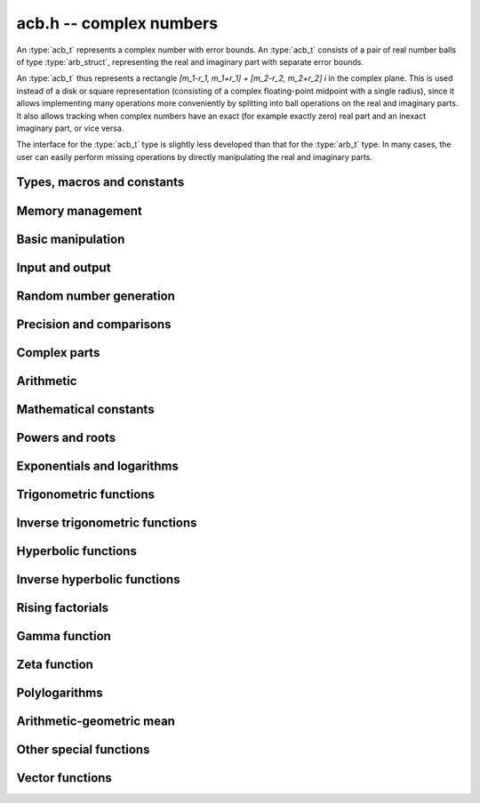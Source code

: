 .. _acb:

**acb.h** -- complex numbers
===============================================================================

An :type:`acb_t` represents a complex number with
error bounds. An :type:`acb_t` consists of a pair of real number
balls of type :type:`arb_struct`, representing the real and
imaginary part with separate error bounds.

An :type:`acb_t` thus represents a rectangle
`[m_1-r_1, m_1+r_1] + [m_2-r_2, m_2+r_2] i` in the complex plane.
This is used instead of a disk or square representation
(consisting of a complex floating-point midpoint with a single radius),
since it allows implementing many operations more conveniently by splitting
into ball operations on the real and imaginary parts.
It also allows tracking when complex numbers have an exact (for example
exactly zero) real part and an inexact imaginary part, or vice versa.

The interface for the :type:`acb_t` type is slightly less developed
than that for the :type:`arb_t` type. In many cases, the user can
easily perform missing operations by directly manipulating the real and
imaginary parts.


Types, macros and constants
-------------------------------------------------------------------------------

.. type:: acb_struct

.. type:: acb_t

    An *acb_struct* consists of a pair of *arb_struct*:s.
    An *acb_t* is defined as an array of length one of type
    *acb_struct*, permitting an *acb_t* to be passed by
    reference.

.. type:: acb_ptr

   Alias for ``acb_struct *``, used for vectors of numbers.

.. type:: acb_srcptr

   Alias for ``const acb_struct *``, used for vectors of numbers
   when passed as constant input to functions.

.. macro:: acb_realref(x)

    Macro returning a pointer to the real part of *x* as an *arb_t*.

.. macro:: acb_imagref(x)

    Macro returning a pointer to the imaginary part of *x* as an *arb_t*.

Memory management
-------------------------------------------------------------------------------

.. function:: void acb_init(acb_t x)

    Initializes the variable *x* for use, and sets its value to zero.

.. function:: void acb_clear(acb_t x)

    Clears the variable *x*, freeing or recycling its allocated memory.

.. function:: acb_ptr _acb_vec_init(long n)

    Returns a pointer to an array of *n* initialized *acb_struct*:s.

.. function:: void _acb_vec_clear(acb_ptr v, long n)

    Clears an array of *n* initialized *acb_struct*:s.

Basic manipulation
-------------------------------------------------------------------------------

.. function:: int acb_is_zero(const acb_t z)

    Returns nonzero iff *z* is zero.

.. function:: int acb_is_one(const acb_t z)

    Returns nonzero iff *z* is exactly 1.

.. function:: int acb_is_finite(const acb_t z)

    Returns nonzero iff *z* certainly is finite.

.. function:: int acb_is_exact(const acb_t z)

    Returns nonzero iff *z* is exact.

.. function:: int acb_is_int(const acb_t z)

    Returns nonzero iff *z* is an exact integer.

.. function:: void acb_zero(acb_t z)

.. function:: void acb_one(acb_t z)

.. function:: void acb_onei(acb_t z)

    Sets *z* respectively to 0, 1, `i = \sqrt{-1}`.

.. function:: void acb_set(acb_t z, const acb_t x)

.. function:: void acb_set_ui(acb_t z, long x)

.. function:: void acb_set_si(acb_t z, long x)

.. function:: void acb_set_d(acb_t z, double x)

.. function:: void acb_set_fmpz(acb_t z, const fmpz_t x)

.. function:: void acb_set_arb(acb_t z, const arb_t c)

    Sets *z* to the value of *x*.

.. function:: void acb_set_si_si(acb_t z, long x, long y)

.. function:: void acb_set_d_d(acb_t z, double x, double y)

.. function:: void acb_set_fmpz_fmpz(acb_t z, const fmpz_t x, const fmpz_t y)

.. function:: void acb_set_arb_arb(acb_t z, const arb_t x, const arb_t y)

    Sets the real and imaginary part of *z* to the values *x* and *y* respectively

.. function:: void acb_set_fmpq(acb_t z, const fmpq_t x, long prec)

.. function:: void acb_set_round(acb_t z, const acb_t x, long prec)

.. function:: void acb_set_round_fmpz(acb_t z, const fmpz_t x, long prec)

.. function:: void acb_set_round_arb(acb_t z, const arb_t x, long prec)

    Sets *z* to *x*, rounded to *prec* bits.

.. function:: void acb_swap(acb_t z, acb_t x)

    Swaps *z* and *x* efficiently.

.. function:: void acb_add_error_mag(acb_t x, const mag_t err)

    Adds *err* to the error bounds of both the real and imaginary
    parts of *x*, modifying *x* in-place.

Input and output
-------------------------------------------------------------------------------

.. function:: void acb_print(const acb_t x)

    Prints the internal representation of *x*.

.. function:: void acb_printd(const acb_t z, long digits)

    Prints *x* in decimal. The printed value of the radius is not adjusted
    to compensate for the fact that the binary-to-decimal conversion
    of both the midpoint and the radius introduces additional error.


Random number generation
-------------------------------------------------------------------------------

.. function:: void acb_randtest(acb_t z, flint_rand_t state, long prec, long mag_bits)

    Generates a random complex number by generating separate random
    real and imaginary parts.

.. function:: void acb_randtest_special(acb_t z, flint_rand_t state, long prec, long mag_bits)

    Generates a random complex number by generating separate random
    real and imaginary parts. Also generates NaNs and infinities.

.. function:: void acb_randtest_precise(acb_t z, flint_rand_t state, long prec, long mag_bits)

    Generates a random complex number with precise real and imaginary parts.

.. function:: void acb_randtest_param(acb_t z, flint_rand_t state, long prec, long mag_bits)

    Generates a random complex number, with very high probability of
    generating integers and half-integers.

Precision and comparisons
-------------------------------------------------------------------------------

.. function:: int acb_equal(const acb_t x, const acb_t y)

    Returns nonzero iff *x* and *y* are identical as sets, i.e.
    if the real and imaginary parts are equal as balls.

    Note that this is not the same thing as testing whether both
    *x* and *y* certainly represent the same complex number, unless
    either *x* or *y* is exact (and neither contains NaN).
    To test whether both operands *might* represent the same mathematical
    quantity, use :func:`acb_overlaps` or :func:`acb_contains`,
    depending on the circumstance.

.. function:: int acb_eq(const acb_t x, const acb_t y)

    Returns nonzero iff *x* and *y* are certainly equal, as determined
    by testing that :func:`arb_eq` holds for both the real and imaginary
    parts.

.. function:: int acb_ne(const acb_t x, const acb_t y)

    Returns nonzero iff *x* and *y* are certainly not equal, as determined
    by testing that :func:`arb_ne` holds for either the real or imaginary parts.

.. function:: int acb_overlaps(const acb_t x, const acb_t y)

    Returns nonzero iff *x* and *y* have some point in common.

.. function:: void acb_get_abs_ubound_arf(arf_t u, const acb_t z, long prec)

    Sets *u* to an upper bound for the absolute value of *z*, computed
    using a working precision of *prec* bits.

.. function:: void acb_get_abs_lbound_arf(arf_t u, const acb_t z, long prec)

    Sets *u* to a lower bound for the absolute value of *z*, computed
    using a working precision of *prec* bits.

.. function:: void acb_get_rad_ubound_arf(arf_t u, const acb_t z, long prec)

    Sets *u* to an upper bound for the error radius of *z* (the value
    is currently not computed tightly).

.. function:: void acb_get_mag(mag_t u, const acb_t x)

    Sets *u* to an upper bound for the absolute value of *x*.

.. function:: void acb_get_mag_lower(mag_t u, const acb_t x)

    Sets *u* to a lower bound for the absolute value of *x*.

.. function:: int acb_contains_fmpq(const acb_t x, const fmpq_t y)

.. function:: int acb_contains_fmpz(const acb_t x, const fmpz_t y)

.. function:: int acb_contains(const acb_t x, const acb_t y)

    Returns nonzero iff *y* is contained in *x*.

.. function:: int acb_contains_zero(const acb_t x)

    Returns nonzero iff zero is contained in *x*.

.. function:: int acb_contains_int(const acb_t x)

    Returns nonzero iff the complex interval represented by *x* contains
    an integer.

.. function:: long acb_rel_error_bits(const acb_t x)

    Returns the effective relative error of *x* measured in bits.
    This is computed as if calling :func:`arb_rel_error_bits` on the
    real ball whose midpoint is the larger out of the real and imaginary
    midpoints of *x*, and whose radius is the larger out of the real
    and imaginary radiuses of *x*.

.. function:: long acb_rel_accuracy_bits(const acb_t x)

    Returns the effective relative accuracy of *x* measured in bits,
    equal to the negative of the return value from :func:`acb_rel_error_bits`.

.. function:: long acb_bits(const acb_t x)

    Returns the maximum of *arb_bits* applied to the real
    and imaginary parts of *x*, i.e. the minimum precision sufficient
    to represent *x* exactly.

.. function:: void acb_indeterminate(acb_t x)

    Sets *x* to
    `[\operatorname{NaN} \pm \infty] + [\operatorname{NaN} \pm \infty]i`,
    representing an indeterminate result.

.. function:: void acb_trim(acb_t y, const acb_t x)

    Sets *y* to a a copy of *x* with both the real and imaginary
    parts trimmed (see :func:`arb_trim`).

.. function:: int acb_is_real(const acb_t x)

    Returns nonzero iff the imaginary part of *x* is zero.
    It does not test whether the real part of *x* also is finite.

.. function:: int acb_get_unique_fmpz(fmpz_t z, const acb_t x)

    If *x* contains a unique integer, sets *z* to that value and returns
    nonzero. Otherwise (if *x* represents no integers or more than one integer),
    returns zero.

Complex parts
-------------------------------------------------------------------------------

.. function:: void acb_get_real(arb_t re, const acb_t z)

    Sets *re* to the real part of *z*.

.. function:: void acb_get_imag(arb_t im, const acb_t z)

    Sets *im* to the imaginary part of *z*.

.. function:: void acb_arg(arb_t r, const acb_t z, long prec)

    Sets *r* to a real interval containing the complex argument (phase) of *z*.
    We define the complex argument have a discontinuity on `(-\infty,0]`, with
    the special value `\operatorname{arg}(0) = 0`, and
    `\operatorname{arg}(a+0i) = \pi` for `a < 0`. Equivalently, if
    `z = a+bi`, the argument is given by `\operatorname{atan2}(b,a)`
    (see :func:`arb_atan2`).

.. function:: void acb_abs(arb_t r, const acb_t z, long prec)

    Sets *r* to the absolute value of *z*.

Arithmetic
-------------------------------------------------------------------------------

.. function:: void acb_neg(acb_t z, const acb_t x)

    Sets *z* to the negation of *x*.

.. function:: void acb_conj(acb_t z, const acb_t x)

    Sets *z* to the complex conjugate of *x*.

.. function:: void acb_add_ui(acb_t z, const acb_t x, ulong y, long prec)

.. function:: void acb_add_si(acb_t z, const acb_t x, long y, long prec)

.. function:: void acb_add_fmpz(acb_t z, const acb_t x, const fmpz_t y, long prec)

.. function:: void acb_add_arb(acb_t z, const acb_t x, const arb_t y, long prec)

.. function:: void acb_add(acb_t z, const acb_t x, const acb_t y, long prec)

    Sets *z* to the sum of *x* and *y*.

.. function:: void acb_sub_ui(acb_t z, const acb_t x, ulong y, long prec)

.. function:: void acb_sub_si(acb_t z, const acb_t x, long y, long prec)

.. function:: void acb_sub_fmpz(acb_t z, const acb_t x, const fmpz_t y, long prec)

.. function:: void acb_sub_arb(acb_t z, const acb_t x, const arb_t y, long prec)

.. function:: void acb_sub(acb_t z, const acb_t x, const acb_t y, long prec)

    Sets *z* to the difference of *x* and *y*.

.. function:: void acb_mul_onei(acb_t z, const acb_t x)

    Sets *z* to *x* multiplied by the imaginary unit.

.. function:: void acb_div_onei(acb_t z, const acb_t x)

    Sets *z* to *x* divided by the imaginary unit.

.. function:: void acb_mul_ui(acb_t z, const acb_t x, ulong y, long prec)

.. function:: void acb_mul_si(acb_t z, const acb_t x, long y, long prec)

.. function:: void acb_mul_fmpz(acb_t z, const acb_t x, const fmpz_t y, long prec)

.. function:: void acb_mul_arb(acb_t z, const acb_t x, const arb_t y, long prec)

    Sets *z* to the product of *x* and *y*.

.. function:: void acb_mul(acb_t z, const acb_t x, const acb_t y, long prec)

    Sets *z* to the product of *x* and *y*. If at least one part of
    *x* or *y* is zero, the operations is reduced to two real multiplications.
    If *x* and *y* are the same pointers, they are assumed to represent
    the same mathematical quantity and the squaring formula is used.

.. function:: void acb_mul_2exp_si(acb_t z, const acb_t x, long e)

.. function:: void acb_mul_2exp_fmpz(acb_t z, const acb_t x, const fmpz_t e)

    Sets *z* to *x* multiplied by `2^e`, without rounding.

.. function:: void acb_cube(acb_t z, const acb_t x, long prec)

    Sets *z* to *x* cubed, computed efficiently using two real squarings,
    two real multiplications, and scalar operations.

.. function:: void acb_addmul(acb_t z, const acb_t x, const acb_t y, long prec)

.. function:: void acb_addmul_ui(acb_t z, const acb_t x, ulong y, long prec)

.. function:: void acb_addmul_si(acb_t z, const acb_t x, long y, long prec)

.. function:: void acb_addmul_fmpz(acb_t z, const acb_t x, const fmpz_t y, long prec)

.. function:: void acb_addmul_arb(acb_t z, const acb_t x, const arb_t y, long prec)

    Sets *z* to *z* plus the product of *x* and *y*.

.. function:: void acb_submul(acb_t z, const acb_t x, const acb_t y, long prec)

.. function:: void acb_submul_ui(acb_t z, const acb_t x, ulong y, long prec)

.. function:: void acb_submul_si(acb_t z, const acb_t x, long y, long prec)

.. function:: void acb_submul_fmpz(acb_t z, const acb_t x, const fmpz_t y, long prec)

.. function:: void acb_submul_arb(acb_t z, const acb_t x, const arb_t y, long prec)

    Sets *z* to *z* minus the product of *x* and *y*.

.. function:: void acb_inv(acb_t z, const acb_t x, long prec)

    Sets *z* to the multiplicative inverse of *x*.

.. function:: void acb_div_ui(acb_t z, const acb_t x, ulong y, long prec)

.. function:: void acb_div_si(acb_t z, const acb_t x, long y, long prec)

.. function:: void acb_div_fmpz(acb_t z, const acb_t x, const fmpz_t y, long prec)

.. function:: void acb_div_arb(acb_t z, const acb_t x, const arb_t y, long prec)

.. function:: void acb_div(acb_t z, const acb_t x, const acb_t y, long prec)

    Sets *z* to the quotient of *x* and *y*.

Mathematical constants
-------------------------------------------------------------------------------

.. function:: void acb_const_pi(acb_t y, long prec)

    Sets *y* to the constant `\pi`.

Powers and roots
-------------------------------------------------------------------------------

.. function:: void acb_sqrt(acb_t r, const acb_t z, long prec)

    Sets *r* to the square root of *z*.
    If either the real or imaginary part is exactly zero, only
    a single real square root is needed. Generally, we use the formula
    `\sqrt{a+bi} = u/2 + ib/u, u = \sqrt{2(|a+bi|+a)}`,
    requiring two real square root extractions.

.. function:: void acb_rsqrt(acb_t r, const acb_t z, long prec)

    Sets *r* to the reciprocal square root of *z*.
    If either the real or imaginary part is exactly zero, only
    a single real reciprocal square root is needed. Generally, we use the
    formula `1/\sqrt{a+bi} = ((a+r) - bi)/v, r = |a+bi|, v = \sqrt{r |a+bi+r|^2}`,
    requiring one real square root and one real reciprocal square root.

.. function:: void acb_pow_fmpz(acb_t y, const acb_t b, const fmpz_t e, long prec)

.. function:: void acb_pow_ui(acb_t y, const acb_t b, ulong e, long prec)

.. function:: void acb_pow_si(acb_t y, const acb_t b, long e, long prec)

    Sets `y = b^e` using binary exponentiation (with an initial division
    if `e < 0`). Note that these functions can get slow if the exponent is
    extremely large (in such cases :func:`acb_pow` may be superior).

.. function:: void acb_pow_arb(acb_t z, const acb_t x, const arb_t y, long prec)

.. function:: void acb_pow(acb_t z, const acb_t x, const acb_t y, long prec)

    Sets `z = x^y`, computed using binary exponentiation if `y` if
    a small exact integer, as `z = (x^{1/2})^{2y}` if `y` is a small exact
    half-integer, and generally as `z = \exp(y \log x)`.

Exponentials and logarithms
-------------------------------------------------------------------------------

.. function:: void acb_exp(acb_t y, const acb_t z, long prec)

    Sets *y* to the exponential function of *z*, computed as
    `\exp(a+bi) = \exp(a) \left( \cos(b) + \sin(b) i \right)`.

.. function:: void acb_exp_pi_i(acb_t y, const acb_t z, long prec)

    Sets *y* to `\exp(\pi i z)`.

.. function:: void acb_exp_invexp(acb_t s, acb_t t, const acb_t z, long prec)

    Sets `v = \exp(z)` and `w = \exp(-z)`.

.. function:: void acb_log(acb_t y, const acb_t z, long prec)

    Sets *y* to the principal branch of the natural logarithm of *z*,
    computed as
    `\log(a+bi) = \frac{1}{2} \log(a^2 + b^2) + i \operatorname{arg}(a+bi)`.

.. function:: void acb_log1p(acb_t z, const acb_t x, long prec)

    Sets `z = \log(1+x)`, computed accurately when `x \approx 0`.

Trigonometric functions
-------------------------------------------------------------------------------

.. function:: void acb_sin(acb_t s, const acb_t z, long prec)

.. function:: void acb_cos(acb_t c, const acb_t z, long prec)

.. function:: void acb_sin_cos(acb_t s, acb_t c, const acb_t z, long prec)

    Sets `s = \sin(z)`, `c = \cos(z)`, evaluated as
    `\sin(a+bi) = \sin(a)\cosh(b) + i \cos(a)\sinh(b)`,
    `\cos(a+bi) = \cos(a)\cosh(b) - i \sin(a)\sinh(b)`.

.. function:: void acb_tan(acb_t s, const acb_t z, long prec)

    Sets `s = \tan(z) = \sin(z) / \cos(z)`. For large imaginary parts,
    the function is evaluated in a numerically stable way as `\pm i`
    plus a decreasing exponential factor.

.. function:: void acb_cot(acb_t s, const acb_t z, long prec)

    Sets `s = \cot(z) = \cos(z) / \sin(z)`. For large imaginary parts,
    the function is evaluated in a numerically stable way as `\pm i`
    plus a decreasing exponential factor.

.. function:: void acb_sin_pi(acb_t s, const acb_t z, long prec)

.. function:: void acb_cos_pi(acb_t s, const acb_t z, long prec)

.. function:: void acb_sin_cos_pi(acb_t s, acb_t c, const acb_t z, long prec)

    Sets `s = \sin(\pi z)`, `c = \cos(\pi z)`, evaluating the trigonometric
    factors of the real and imaginary part accurately via :func:`arb_sin_cos_pi`.

.. function:: void acb_tan_pi(acb_t s, const acb_t z, long prec)

    Sets `s = \tan(\pi z)`. Uses the same algorithm as :func:`acb_tan`,
    but evaluates the sine and cosine accurately via :func:`arb_sin_cos_pi`.

.. function:: void acb_cot_pi(acb_t s, const acb_t z, long prec)

    Sets `s = \cot(\pi z)`. Uses the same algorithm as :func:`acb_cot`,
    but evaluates the sine and cosine accurately via :func:`arb_sin_cos_pi`.

Inverse trigonometric functions
-------------------------------------------------------------------------------

.. function:: void acb_asin(acb_t res, const acb_t z, long prec)

    Sets *res* to `\operatorname{asin}(z) = -i \log(iz + \sqrt{1-z^2})`.

.. function:: void acb_acos(acb_t res, const acb_t z, long prec)

    Sets *res* to `\operatorname{acos}(z) = \tfrac{1}{2} \pi - \operatorname{asin}(z)`.

.. function:: void acb_atan(acb_t res, const acb_t z, long prec)

    Sets *res* to `\operatorname{atan}(z) = \tfrac{1}{2} i (\log(1-iz)-\log(1+iz))`.

Hyperbolic functions
-------------------------------------------------------------------------------

.. function:: void acb_sinh(acb_t s, const acb_t z, long prec)

.. function:: void acb_cosh(acb_t c, const acb_t z, long prec)

.. function:: void acb_sinh_cosh(acb_t s, acb_t c, const acb_t z, long prec)

.. function:: void acb_tanh(acb_t s, const acb_t z, long prec)

.. function:: void acb_coth(acb_t s, const acb_t z, long prec)

    Respectively computes `\sinh(z) = -i\sin(iz)`, `\cosh(z) = \cos(iz)`,
    `\tanh(z) = -i\tan(iz)`, `\coth(z) = i\cot(iz)`.

Inverse hyperbolic functions
-------------------------------------------------------------------------------

.. function:: void acb_asinh(acb_t res, const acb_t z, long prec)

    Sets *res* to `\operatorname{asinh}(z) = -i \operatorname{asin}(iz)`.

.. function:: void acb_acosh(acb_t res, const acb_t z, long prec)

    Sets *res* to `\operatorname{acosh}(z) = \log(z + \sqrt{z+1} \sqrt{z-1})`.

.. function:: void acb_atanh(acb_t res, const acb_t z, long prec)

    Sets *res* to `\operatorname{atanh}(z) = -i \operatorname{atan}(iz)`.

Rising factorials
-------------------------------------------------------------------------------

.. function:: void acb_rising_ui_bs(acb_t z, const acb_t x, ulong n, long prec)

.. function:: void acb_rising_ui_rs(acb_t z, const acb_t x, ulong n, ulong step, long prec)

.. function:: void acb_rising_ui_rec(acb_t z, const acb_t x, ulong n, long prec)

.. function:: void acb_rising_ui(acb_t z, const acb_t x, ulong n, long prec)

.. function:: void acb_rising(acb_t z, const acb_t x, const acb_t n, long prec)

    Computes the rising factorial `z = x (x+1) (x+2) \cdots (x+n-1)`.

    The *bs* version uses binary splitting. The *rs* version uses rectangular
    splitting. The *rec* version uses either *bs* or *rs* depending
    on the input. The default version uses the gamma function unless
    *n* is a small integer.

    The *rs* version takes an optional *step* parameter for tuning
    purposes (to use the default step length, pass zero).

.. function :: void acb_rising2_ui_bs(acb_t u, acb_t v, const acb_t x, ulong n, long prec)

.. function :: void acb_rising2_ui_rs(acb_t u, acb_t v, const acb_t x, ulong n, ulong step, long prec)

.. function :: void acb_rising2_ui(acb_t u, acb_t v, const acb_t x, ulong n, long prec)

    Letting `u(x) = x (x+1) (x+2) \cdots (x+n-1)`, simultaneously compute
    `u(x)` and `v(x) = u'(x)`, respectively using binary splitting,
    rectangular splitting (with optional nonzero step length *step*
    to override the default choice), and an automatic algorithm choice.

.. function :: void acb_rising_ui_get_mag(mag_t bound, const acb_t x, ulong n)

    Computes an upper bound for the absolute value of
    the rising factorial `z = x (x+1) (x+2) \cdots (x+n-1)`.
    Not currently optimized for large *n*.

Gamma function
-------------------------------------------------------------------------------

.. function:: void acb_gamma(acb_t y, const acb_t x, long prec)

    Computes the gamma function `y = \Gamma(x)`.

.. function:: void acb_rgamma(acb_t y, const acb_t x, long prec)

    Computes the reciprocal gamma function  `y = 1/\Gamma(x)`,
    avoiding division by zero at the poles of the gamma function.

.. function:: void acb_lgamma(acb_t y, const acb_t x, long prec)

    Computes the logarithmic gamma function `y = \log \Gamma(x)`.

    The branch cut of the logarithmic gamma function is placed on the
    negative half-axis, which means that
    `\log \Gamma(z) + \log z = \log \Gamma(z+1)` holds for all `z`,
    whereas `\log \Gamma(z) \ne \log(\Gamma(z))` in general.
    In the left half plane, the reflection formula with correct
    branch structure is evaluated via :func:`acb_log_sin_pi`.

.. function:: void acb_digamma(acb_t y, const acb_t x, long prec)

    Computes the digamma function `y = \psi(x) = (\log \Gamma(x))' = \Gamma'(x) / \Gamma(x)`.

.. function:: void acb_log_sin_pi(acb_t res, const acb_t z, long prec)

    Computes the logarithmic sine function defined by

    .. math ::

        S(z) = \log(\pi) - \log \Gamma(z) + \log \Gamma(1-z)

    which is equal to

    .. math ::

        S(z) = \int_{1/2}^z \pi \cot(\pi t) dt

    where the path of integration goes through the upper half plane
    if `0 < \arg(z) \le \pi` and through the lower half plane
    if `-\pi < \arg(z) \le 0`. Equivalently,

    .. math ::

        S(z) = \log(\sin(\pi(z-n))) \mp n \pi i, \quad n = \lfloor \operatorname{re}(z) \rfloor

    where the negative sign is taken if `0 < \arg(z) \le \pi`
    and the positive sign is taken otherwise (if the interval `\arg(z)`
    does not certainly satisfy either condition, the union of
    both cases is computed).
    After subtracting *n*, we have `0 \le \operatorname{re}(z) < 1`. In
    this strip, we use
    use `S(z) = \log(\sin(\pi(z)))` if the imaginary part of *z* is small.
    Otherwise, we use `S(z) = i \pi (z-1/2) + \log((1+e^{-2i\pi z})/2)`
    in the lower half-plane and the conjugated expression in the upper
    half-plane to avoid exponent overflow.

    The function is evaluated at the midpoint and the propagated error
    is computed from `S'(z)` to get a continuous change
    when `z` is non-real and `n` spans more than one possible integer value.

.. function:: void acb_polygamma(acb_t z, const acb_t s, const acb_t z, long prec)

    Sets *res* to the value of the generalized polygamma function `\psi(s,z)`.

    If *s* is a nonnegative order, this is simply the *s*-order derivative
    of the digamma function. If `s = 0`, this function simply
    calls the digamma function internally. For integers `s \ge 1`,
    it calls the Hurwitz zeta function. Note that for small integers
    `s \ge 1`, it can be faster to use
    :func:`acb_poly_digamma_series` and read off the coefficients.

    The generalization to other values of *s* is due to
    Espinosa and Moll [EM2004]_:

    .. math ::

        \psi(s,z) = \frac{\zeta'(s+1,z) + (\gamma + \psi(-s)) \zeta(s+1,z)}{\Gamma(-s)}

.. function:: void acb_barnes_g(acb_t res, const acb_t z, long prec)

.. function:: void acb_log_barnes_g(acb_t res, const acb_t z, long prec)

    Computes Barnes *G*-function or the logarithmic Barnes *G*-function,
    respectively. The logarithmic version has branch cuts on the negative
    real axis and is continuous elsewhere in the complex plane,
    in analogy with the logarithmic gamma function. The functional
    equation

    .. math ::

        \log G(z+1) = \log \Gamma(z) + \log G(z).

    holds for all *z*.

    For small integers, we directly use the recurrence
    relation `G(z+1) = \Gamma(z) G(z)` together with the initial value
    `G(1) = 1`. For general *z*, we use the formula

    .. math ::

        \log G(z) = (z-1) \log \Gamma(z) - \zeta'(-1,z) + \zeta'(-1).

Zeta function
-------------------------------------------------------------------------------

.. function:: void acb_zeta(acb_t z, const acb_t s, long prec)

    Sets *z* to the value of the Riemann zeta function `\zeta(s)`.
    Note: for computing derivatives with respect to `s`,
    use :func:`acb_poly_zeta_series` or related methods.

.. function:: void acb_hurwitz_zeta(acb_t z, const acb_t s, const acb_t a, long prec)

    Sets *z* to the value of the Hurwitz zeta function `\zeta(s, a)`.
    Note: for computing derivatives with respect to `s`,
    use :func:`acb_poly_zeta_series` or related methods.

Polylogarithms
-------------------------------------------------------------------------------

.. function:: void acb_polylog(acb_t w, const acb_t s, const acb_t z, long prec)

.. function:: void acb_polylog_si(acb_t w, long s, const acb_t z, long prec)

    Sets *w* to the polylogarithm `\operatorname{Li}_s(z)`.

Arithmetic-geometric mean
-------------------------------------------------------------------------------

.. function:: void acb_agm1(acb_t m, const acb_t z, long prec)

    Sets *m* to the arithmetic-geometric mean `M(z) = \operatorname{agm}(1,z)`,
    defined such that the function is continuous in the complex plane except for
    a branch cut along the negative half axis (where it is continuous
    from above). This corresponds to always choosing an "optimal" branch for
    the square root in the arithmetic-geometric mean iteration.

.. function:: void acb_agm1_cpx(acb_ptr m, const acb_t z, long len, long prec)

    Sets the coefficients in the array *m* to the power series expansion of the
    arithmetic-geometric mean at the point *z* truncated to length *len*, i.e.
    `M(z+x) \in \mathbb{C}[[x]]`.

Other special functions
-------------------------------------------------------------------------------

.. function:: void acb_chebyshev_t_ui(acb_t a, ulong n, const acb_t x, long prec)

.. function:: void acb_chebyshev_u_ui(acb_t a, ulong n, const acb_t x, long prec)

    Evaluates the Chebyshev polynomial of the first kind `a = T_n(x)`
    or the Chebyshev polynomial of the second kind `a = U_n(x)`.

.. function:: void acb_chebyshev_t2_ui(acb_t a, acb_t b, ulong n, const acb_t x, long prec)

.. function:: void acb_chebyshev_u2_ui(acb_t a, acb_t b, ulong n, const acb_t x, long prec)

    Simultaneously evaluates `a = T_n(x), b = T_{n-1}(x)` or
    `a = U_n(x), b = U_{n-1}(x)`.
    Aliasing between *a*, *b* and *x* is not permitted.

Vector functions
-------------------------------------------------------------------------------

.. function:: void _acb_vec_zero(acb_ptr A, long n)

    Sets all entries in *vec* to zero.

.. function:: int _acb_vec_is_zero(acb_srcptr vec, long len)

    Returns nonzero iff all entries in *x* are zero.

.. function:: int _acb_vec_is_real(acb_srcptr v, long len)

    Returns nonzero iff all entries in *x* have zero imaginary part.

.. function:: void _acb_vec_set(acb_ptr res, acb_srcptr vec, long len)

    Sets *res* to a copy of *vec*.

.. function:: void _acb_vec_set_round(acb_ptr res, acb_srcptr vec, long len, long prec)

    Sets *res* to a copy of *vec*, rounding each entry to *prec* bits.

.. function:: void _acb_vec_neg(acb_ptr res, acb_srcptr vec, long len)

.. function:: void _acb_vec_add(acb_ptr res, acb_srcptr vec1, acb_srcptr vec2, long len, long prec)

.. function:: void _acb_vec_sub(acb_ptr res, acb_srcptr vec1, acb_srcptr vec2, long len, long prec)

.. function:: void _acb_vec_scalar_submul(acb_ptr res, acb_srcptr vec, long len, const acb_t c, long prec)

.. function:: void _acb_vec_scalar_addmul(acb_ptr res, acb_srcptr vec, long len, const acb_t c, long prec)

.. function:: void _acb_vec_scalar_mul(acb_ptr res, acb_srcptr vec, long len, const acb_t c, long prec)

.. function:: void _acb_vec_scalar_mul_ui(acb_ptr res, acb_srcptr vec, long len, ulong c, long prec)

.. function:: void _acb_vec_scalar_mul_2exp_si(acb_ptr res, acb_srcptr vec, long len, long c)

.. function:: void _acb_vec_scalar_mul_onei(acb_ptr res, acb_srcptr vec, long len)

.. function:: void _acb_vec_scalar_div_ui(acb_ptr res, acb_srcptr vec, long len, ulong c, long prec)

.. function:: void _acb_vec_scalar_div(acb_ptr res, acb_srcptr vec, long len, const acb_t c, long prec)

.. function:: void _acb_vec_scalar_mul_arb(acb_ptr res, acb_srcptr vec, long len, const arb_t c, long prec)

.. function:: void _acb_vec_scalar_div_arb(acb_ptr res, acb_srcptr vec, long len, const arb_t c, long prec)

.. function:: void _acb_vec_scalar_mul_fmpz(acb_ptr res, acb_srcptr vec, long len, const fmpz_t c, long prec)

.. function:: void _acb_vec_scalar_div_fmpz(acb_ptr res, acb_srcptr vec, long len, const fmpz_t c, long prec)

   Performs the respective scalar operation elementwise.

.. function:: long _acb_vec_bits(acb_srcptr vec, long len)

    Returns the maximum of :func:`arb_bits` for all entries in *vec*.

.. function:: void _acb_vec_set_powers(acb_ptr xs, const acb_t x, long len, long prec)

    Sets *xs* to the powers `1, x, x^2, \ldots, x^{len-1}`.

.. function:: void _acb_vec_add_error_arf_vec(acb_ptr res, arf_srcptr err, long len)

.. function:: void _acb_vec_add_error_mag_vec(acb_ptr res, mag_srcptr err, long len)

    Adds the magnitude of each entry in *err* to the radius of the
    corresponding entry in *res*.

.. function:: void _acb_vec_indeterminate(acb_ptr vec, long len)

    Applies :func:`acb_indeterminate` elementwise.

.. function:: void _acb_vec_trim(acb_ptr res, acb_srcptr vec, long len)

    Applies :func:`acb_trim` elementwise.

.. function:: int _acb_vec_get_unique_fmpz_vec(fmpz * res,  acb_srcptr vec, long len)

    Calls :func:`acb_get_unique_fmpz` elementwise and returns nonzero if
    all entries can be rounded uniquely to integers. If any entry in *vec*
    cannot be rounded uniquely to an integer, returns zero.

.. function:: void _acb_vec_sort_pretty(acb_ptr vec, long len)

    Sorts the vector of complex numbers based on the real and imaginary parts.
    This is intended to reveal structure when printing a set of complex numbers,
    not to apply an order relation in a rigorous way.

